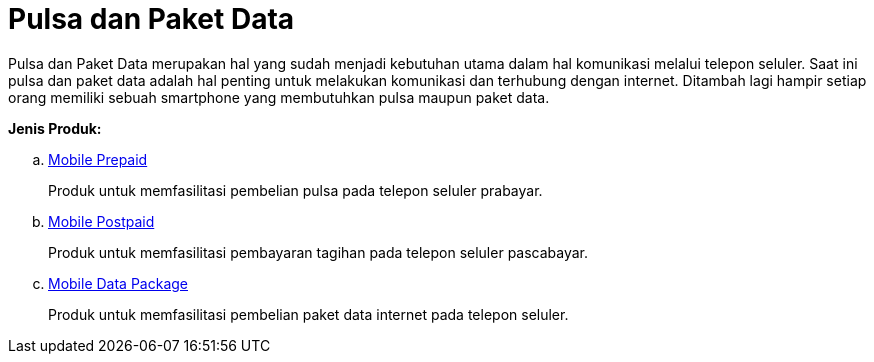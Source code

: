 = Pulsa dan Paket Data

Pulsa dan Paket Data merupakan hal yang sudah menjadi kebutuhan utama dalam hal komunikasi melalui telepon seluler. Saat ini  pulsa dan paket data adalah hal penting untuk melakukan komunikasi dan terhubung dengan internet. Ditambah lagi hampir setiap orang memiliki sebuah smartphone yang membutuhkan pulsa maupun paket data. 

*Jenis Produk:*

.. link:./Mobile-Prepaid.adoc[Mobile Prepaid]
+
Produk untuk memfasilitasi pembelian pulsa pada telepon seluler prabayar.
+
.. link:./Mobile-Postpaid.adoc[Mobile Postpaid]
+
Produk untuk memfasilitasi pembayaran tagihan pada telepon seluler pascabayar.
+
.. link:./Mobile-Data-Package.adoc[Mobile Data Package]
+
Produk untuk memfasilitasi pembelian paket data internet pada telepon seluler.